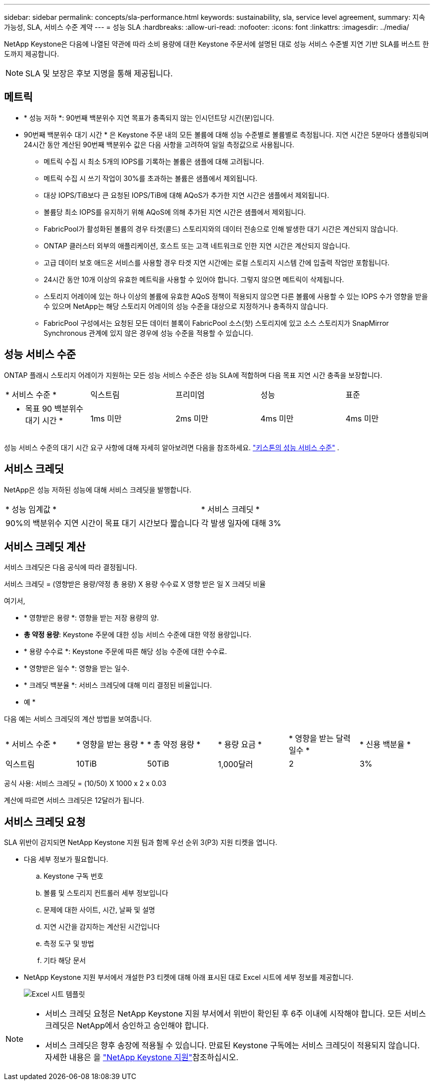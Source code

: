 ---
sidebar: sidebar 
permalink: concepts/sla-performance.html 
keywords: sustainability, sla, service level agreement, 
summary: 지속 가능성, SLA, 서비스 수준 계약 
---
= 성능 SLA
:hardbreaks:
:allow-uri-read: 
:nofooter: 
:icons: font
:linkattrs: 
:imagesdir: ../media/


[role="lead"]
NetApp Keystone은 다음에 나열된 약관에 따라 소비 용량에 대한 Keystone 주문서에 설명된 대로 성능 서비스 수준별 지연 기반 SLA를 버스트 한도까지 제공합니다.


NOTE: SLA 및 보장은 후보 지명을 통해 제공됩니다.



== 메트릭

* * 성능 저하 *: 90번째 백분위수 지연 목표가 충족되지 않는 인시던트당 시간(분)입니다.
* 90번째 백분위수 대기 시간 * 은 Keystone 주문 내의 모든 볼륨에 대해 성능 수준별로 볼륨별로 측정됩니다. 지연 시간은 5분마다 샘플링되며 24시간 동안 계산된 90번째 백분위수 값은 다음 사항을 고려하여 일일 측정값으로 사용됩니다.
+
** 메트릭 수집 시 최소 5개의 IOPS를 기록하는 볼륨은 샘플에 대해 고려됩니다.
** 메트릭 수집 시 쓰기 작업이 30%를 초과하는 볼륨은 샘플에서 제외됩니다.
** 대상 IOPS/TiB보다 큰 요청된 IOPS/TiB에 대해 AQoS가 추가한 지연 시간은 샘플에서 제외됩니다.
** 볼륨당 최소 IOPS를 유지하기 위해 AQoS에 의해 추가된 지연 시간은 샘플에서 제외됩니다.
** FabricPool가 활성화된 볼륨의 경우 타겟(콜드) 스토리지와의 데이터 전송으로 인해 발생한 대기 시간은 계산되지 않습니다.
** ONTAP 클러스터 외부의 애플리케이션, 호스트 또는 고객 네트워크로 인한 지연 시간은 계산되지 않습니다.
** 고급 데이터 보호 애드온 서비스를 사용할 경우 타겟 지연 시간에는 로컬 스토리지 시스템 간에 입출력 작업만 포함됩니다.
** 24시간 동안 10개 이상의 유효한 메트릭을 사용할 수 있어야 합니다. 그렇지 않으면 메트릭이 삭제됩니다.
** 스토리지 어레이에 있는 하나 이상의 볼륨에 유효한 AQoS 정책이 적용되지 않으면 다른 볼륨에 사용할 수 있는 IOPS 수가 영향을 받을 수 있으며 NetApp는 해당 스토리지 어레이의 성능 수준을 대상으로 지정하거나 충족하지 않습니다.
** FabricPool 구성에서는 요청된 모든 데이터 블록이 FabricPool 소스(핫) 스토리지에 있고 소스 스토리지가 SnapMirror Synchronous 관계에 있지 않은 경우에 성능 수준을 적용할 수 있습니다.






== 성능 서비스 수준

ONTAP 플래시 스토리지 어레이가 지원하는 모든 성능 서비스 수준은 성능 SLA에 적합하며 다음 목표 지연 시간 충족을 보장합니다.

|===


| * 서비스 수준 * | 익스트림 | 프리미엄 | 성능 | 표준 


 a| 
* 목표 90 백분위수 대기 시간 *
| 1ms 미만 | 2ms 미만 | 4ms 미만 | 4ms 미만 
|===
성능 서비스 수준의 대기 시간 요구 사항에 대해 자세히 알아보려면 다음을 참조하세요. link:../concepts/service-levels.html["키스톤의 성능 서비스 수준"] .



== 서비스 크레딧

NetApp은 성능 저하된 성능에 대해 서비스 크레딧을 발행합니다.

|===


| * 성능 임계값 * | * 서비스 크레딧 * 


 a| 
90%의 백분위수 지연 시간이 목표 대기 시간보다 짧습니다
| 각 발생 일자에 대해 3% 
|===


== 서비스 크레딧 계산

서비스 크레딧은 다음 공식에 따라 결정됩니다.

서비스 크레딧 = (영향받은 용량/약정 총 용량) X 용량 수수료 X 영향 받은 일 X 크레딧 비율

여기서,

* * 영향받은 용량 *: 영향을 받는 저장 용량의 양.
* *총 약정 용량*: Keystone 주문에 대한 성능 서비스 수준에 대한 약정 용량입니다.
* * 용량 수수료 *: Keystone 주문에 따른 해당 성능 수준에 대한 수수료.
* * 영향받은 일수 *: 영향을 받는 일수.
* * 크레딧 백분율 *: 서비스 크레딧에 대해 미리 결정된 비율입니다.


* 예 *

다음 예는 서비스 크레딧의 계산 방법을 보여줍니다.

|===


| * 서비스 수준 * | * 영향을 받는 용량 * | * 총 약정 용량 * | * 용량 요금 * | * 영향을 받는 달력 일수 * | * 신용 백분율 * 


 a| 
익스트림
| 10TiB | 50TiB | 1,000달러 | 2 | 3% 
|===
공식 사용: 서비스 크레딧 = (10/50) X 1000 x 2 x 0.03

계산에 따르면 서비스 크레딧은 12달러가 됩니다.



== 서비스 크레딧 요청

SLA 위반이 감지되면 NetApp Keystone 지원 팀과 함께 우선 순위 3(P3) 지원 티켓을 엽니다.

* 다음 세부 정보가 필요합니다.
+
.. Keystone 구독 번호
.. 볼륨 및 스토리지 컨트롤러 세부 정보입니다
.. 문제에 대한 사이트, 시간, 날짜 및 설명
.. 지연 시간을 감지하는 계산된 시간입니다
.. 측정 도구 및 방법
.. 기타 해당 문서


* NetApp Keystone 지원 부서에서 개설한 P3 티켓에 대해 아래 표시된 대로 Excel 시트에 세부 정보를 제공합니다.
+
image:sla-breach.png["Excel 시트 템플릿"]



[NOTE]
====
* 서비스 크레딧 요청은 NetApp Keystone 지원 부서에서 위반이 확인된 후 6주 이내에 시작해야 합니다. 모든 서비스 크레딧은 NetApp에서 승인하고 승인해야 합니다.
* 서비스 크레딧은 향후 송장에 적용될 수 있습니다. 만료된 Keystone 구독에는 서비스 크레딧이 적용되지 않습니다. 자세한 내용은 을 link:../concepts/gssc.html["NetApp Keystone 지원"]참조하십시오.


====